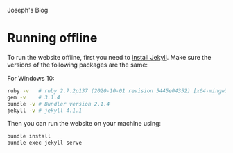 Joseph's Blog

* Running offline
To run the website offline, first you need to [[p:notes/web.org::#install-jekyll][install Jekyll]]. Make sure the versions of the following packages are the same:

For Windows 10:
#+begin_src bash
  ruby -v   # ruby 2.7.2p137 (2020-10-01 revision 5445e04352) [x64-mingw32]
  gem -v    # 3.1.4
  bundle -v # Bundler version 2.1.4
  jekyll -v # jekyll 4.1.1
#+end_src

Then you can run the website on your machine using:

#+begin_src bash
  bundle install
  bundle exec jekyll serve
#+end_src
